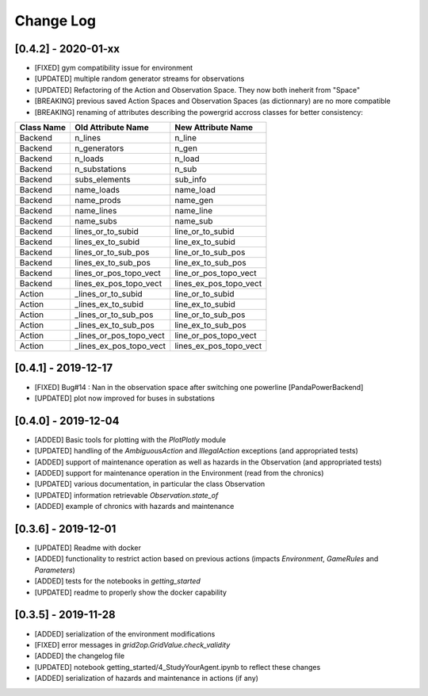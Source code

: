 Change Log
=============

[0.4.2] - 2020-01-xx
--------------------
- [FIXED] gym compatibility issue for environment
- [UPDATED] multiple random generator streams for observations
- [UPDATED] Refactoring of the Action and Observation Space. They now both ineherit from "Space"
- [BREAKING] previous saved Action Spaces and Observation Spaces (as dictionnary) are no more compatible
- [BREAKING] renaming of attributes describing the powergrid accross classes for better consistency:

==========  =======================  =======================
Class Name  Old Attribute Name       New Attribute Name
==========  =======================  =======================
Backend     n_lines                  n_line
Backend     n_generators             n_gen
Backend     n_loads                  n_load
Backend     n_substations            n_sub
Backend     subs_elements            sub_info
Backend     name_loads               name_load
Backend     name_prods               name_gen
Backend     name_lines               name_line
Backend     name_subs                name_sub
Backend     lines_or_to_subid        line_or_to_subid
Backend     lines_ex_to_subid        line_ex_to_subid
Backend     lines_or_to_sub_pos      line_or_to_sub_pos
Backend     lines_ex_to_sub_pos      line_ex_to_sub_pos
Backend     lines_or_pos_topo_vect   line_or_pos_topo_vect
Backend     lines_ex_pos_topo_vect   lines_ex_pos_topo_vect
Action      _lines_or_to_subid       line_or_to_subid
Action      _lines_ex_to_subid       line_ex_to_subid
Action      _lines_or_to_sub_pos     line_or_to_sub_pos
Action      _lines_ex_to_sub_pos     line_ex_to_sub_pos
Action      _lines_or_pos_topo_vect  line_or_pos_topo_vect
Action      _lines_ex_pos_topo_vect  lines_ex_pos_topo_vect
==========  =======================  =======================


[0.4.1] - 2019-12-17
--------------------
- [FIXED] Bug#14 : Nan in the observation space after switching one powerline [PandaPowerBackend]
- [UPDATED] plot now improved for buses in substations

[0.4.0] - 2019-12-04
--------------------
- [ADDED] Basic tools for plotting with the `PlotPlotly` module
- [UPDATED] handling of the `AmbiguousAction` and `IllegalAction` exceptions (and appropriated tests)
- [ADDED] support of maintenance operation as well as hazards in the Observation (and appropriated tests)
- [ADDED] support for maintenance operation in the Environment (read from the chronics)
- [UPDATED] various documentation, in particular the class Observation
- [UPDATED] information retrievable `Observation.state_of`
- [ADDED] example of chronics with hazards and maintenance

[0.3.6] - 2019-12-01
--------------------
- [UPDATED] Readme with docker
- [ADDED] functionality to restrict action based on previous actions
  (impacts `Environment`, `GameRules` and `Parameters`)
- [ADDED] tests for the notebooks in `getting_started`
- [UPDATED] readme to properly show the docker capability

[0.3.5] - 2019-11-28
--------------------
- [ADDED] serialization of the environment modifications
- [FIXED] error messages in `grid2op.GridValue.check_validity`
- [ADDED] the changelog file
- [UPDATED] notebook getting_started/4_StudyYourAgent.ipynb to reflect these changes
- [ADDED] serialization of hazards and maintenance in actions (if any)